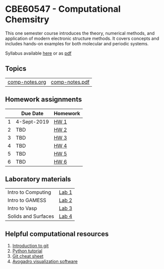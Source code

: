 * CBE60547 - Computational Chemsitry

This one semester course introduces the theory, numerical methods, and application of modern electronic structure methods. It covers concepts and includes hands-on examples for both molecular and periodic systems.

Syllabus available [[./syllabus.org][here]] or as [[./syllabus.pdf][pdf]]

** Topics
| [[./Lectures/comp-notes.org][comp-notes.org]] | [[./Lectures/comp-notes.pdf][comp-notes.pdf]] |


** Homework assignments
 |   | Due Date    | Homework |
 |---+-------------+----------|
 | 1 | 4-Sept-2019 | [[./Homework/HW1/][HW 1]]     |
 | 2 | TBD         | [[./Homework/HW2][HW 2]]     |
 | 3 | TBD         | [[./Homework/HW3][HW 3]]     |
 | 4 | TBD         | [[./Homework/HW4][HW 4]]     |
 | 5 | TBD         | [[./Homework/HW5][HW 5]]     |
 | 6 | TBD         | [[./Homework/HW6][HW 6]]     |

** Laboratory materials
 | Intro to Computing  | [[./Labs/Lab1][Lab 1]] |
 | Intro to GAMESS     | [[./Labs/Lab2][Lab 2]] |
 | Intro to Vasp       | [[./Labs/Lab3][Lab 3]] |
 | Solids and Surfaces | [[./Labs/Lab4][Lab 4]] |


** Helpful computational resources
1. [[http://rogerdudler.github.io/git-guide/][Introduction to git]]
2. [[https://nbviewer.jupyter.org/github/wmfschneider/CHE30324/blob/master/Resources/Python_Tutorial.ipynb][Python tutorial]]
3. [[https://services.github.com/on-demand/downloads/github-git-cheat-sheet.pdf][Git cheat sheet]]
4. [[https://avogadro.cc/][Avogadro visualization software]]
